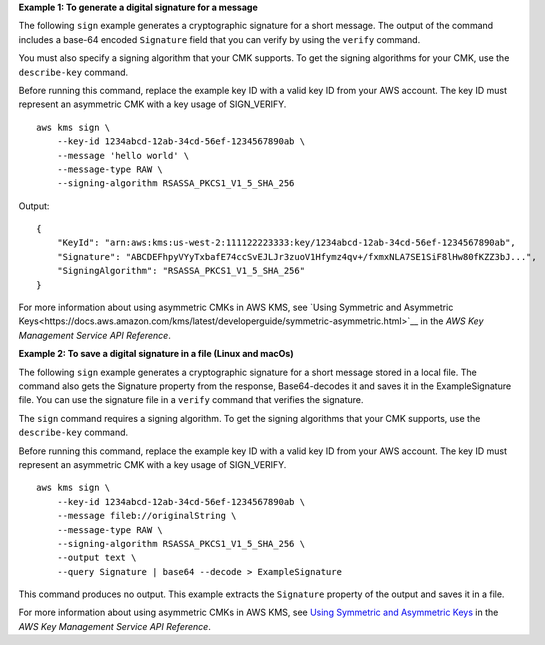 **Example 1: To generate a digital signature for a message**

The following ``sign`` example generates a cryptographic signature for a short message. The output of the command includes a base-64 encoded ``Signature`` field that you can verify by using the ``verify`` command.

You must also specify a signing algorithm that your CMK supports. To get the signing algorithms for your CMK, use the ``describe-key`` command. 

Before running this command, replace the example key ID with a valid key ID from your AWS account. The key ID must represent an asymmetric CMK with a key usage of SIGN_VERIFY. ::

    aws kms sign \
        --key-id 1234abcd-12ab-34cd-56ef-1234567890ab \
        --message 'hello world' \
        --message-type RAW \
        --signing-algorithm RSASSA_PKCS1_V1_5_SHA_256

Output::

    {
        "KeyId": "arn:aws:kms:us-west-2:111122223333:key/1234abcd-12ab-34cd-56ef-1234567890ab",
        "Signature": "ABCDEFhpyVYyTxbafE74ccSvEJLJr3zuoV1Hfymz4qv+/fxmxNLA7SE1SiF8lHw80fKZZ3bJ...",
        "SigningAlgorithm": "RSASSA_PKCS1_V1_5_SHA_256"
    }

For more information about using asymmetric CMKs in AWS KMS, see `Using Symmetric and Asymmetric Keys<https://docs.aws.amazon.com/kms/latest/developerguide/symmetric-asymmetric.html>`__ in the *AWS Key Management Service API Reference*.

**Example 2: To save a digital signature in a file (Linux and macOs)**

The following ``sign`` example generates a cryptographic signature for a short message stored in a local file. The command also gets the Signature property from the response, Base64-decodes it and saves it in the ExampleSignature file. You can use the signature file in a ``verify`` command that verifies the signature.

The ``sign`` command requires a signing algorithm. To get the signing algorithms that your CMK supports, use the ``describe-key`` command.

Before running this command, replace the example key ID with a valid key ID from your AWS account. The key ID must represent an asymmetric CMK with a key usage of SIGN_VERIFY. ::

    aws kms sign \
        --key-id 1234abcd-12ab-34cd-56ef-1234567890ab \
        --message fileb://originalString \
        --message-type RAW \
        --signing-algorithm RSASSA_PKCS1_V1_5_SHA_256 \
        --output text \
        --query Signature | base64 --decode > ExampleSignature

This command produces no output. This example extracts the ``Signature`` property of the output and saves it in a file.

For more information about using asymmetric CMKs in AWS KMS, see `Using Symmetric and Asymmetric Keys <https://docs.aws.amazon.com/kms/latest/developerguide/symmetric-asymmetric.html>`__ in the *AWS Key Management Service API Reference*.